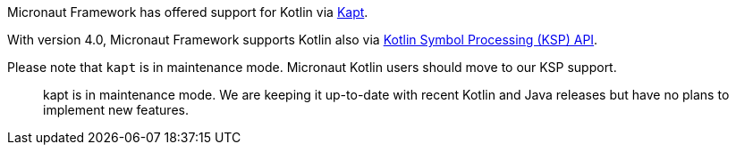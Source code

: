 Micronaut Framework has offered support for Kotlin via https://kotlinlang.org/docs/reference/kapt.html[Kapt].

With version 4.0, Micronaut Framework supports Kotlin also via https://kotlinlang.org/docs/ksp-overview.html[Kotlin Symbol Processing (KSP) API].

Please note that `kapt` is in maintenance mode. Micronaut Kotlin users should move to our KSP support.

____
kapt is in maintenance mode. We are keeping it up-to-date with recent Kotlin and Java releases but have no plans to implement new features.
____
